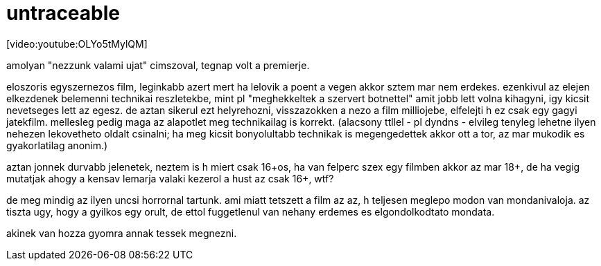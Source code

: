 = untraceable

:slug: untraceable
:category: film
:tags: hu
:date: 2008-05-30T15:24:24Z
++++
<p>[video:youtube:OLYo5tMylQM]</p><p>amolyan "nezzunk valami ujat" cimszoval, tegnap volt a premierje.</p><p>eloszoris egyszernezos film, leginkabb azert mert ha lelovik a poent a vegen akkor sztem mar nem erdekes. ezenkivul az elejen elkezdenek belemenni technikai reszletekbe, mint pl "meghekkeltek a szervert botnettel" amit jobb lett volna kihagyni, igy kicsit nevetseges lett az egesz. de aztan sikerul ezt helyrehozni, visszazokken a nezo a film milliojebe, elfelejti h ez csak egy gagyi jatekfilm. mellesleg pedig maga az alapotlet meg technikailag is korrekt. (alacsony ttllel - pl dyndns - elvileg tenyleg lehetne ilyen nehezen lekovetheto oldalt csinalni; ha meg kicsit bonyolultabb technikak is megengedettek akkor ott a tor, az mar mukodik es gyakorlatilag anonim.)</p><p>aztan jonnek durvabb jelenetek, neztem is h miert csak 16+os, ha van felperc szex egy filmben akkor az mar 18+, de ha vegig mutatjak ahogy a kensav lemarja valaki kezerol a hust az csak 16+, wtf?</p><p>de meg mindig az ilyen uncsi horrornal tartunk. ami miatt tetszett a film az az, h teljesen meglepo modon van mondanivaloja. az tiszta ugy, hogy a gyilkos egy orult, de ettol fuggetlenul van nehany erdemes es elgondolkodtato mondata.</p><p>akinek van hozza gyomra annak tessek megnezni.</p>
++++
